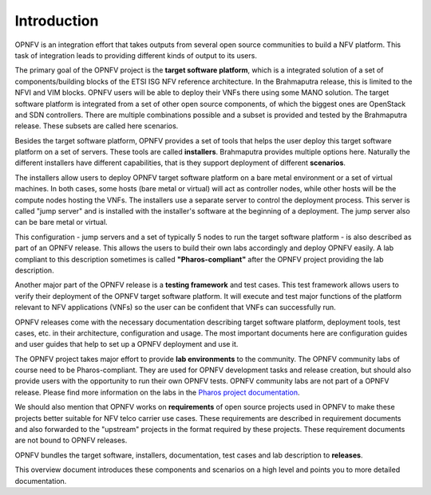 .. This work is licensed under a Creative Commons Attribution 4.0 International License.
.. http://creativecommons.org/licenses/by/4.0
.. (c) OPNFV, Huawei

.. ==> All actions still to be resolved during the review are marked "==>" in comments.

============
Introduction
============

.. ==> take some more inputs from the marketing message

OPNFV is an integration effort that takes outputs from several open source communities to build a NFV platform. This task of integration leads to providing different kinds of output to its users.

The primary goal of the OPNFV project is the **target software platform**, which is a integrated solution
of a set of components/building blocks of the ETSI ISG NFV reference architecture.
In the Brahmaputra release, this is limited to the NFVI and VIM blocks.
OPNFV users will be able to deploy their VNFs there using some MANO solution.
The target software platform is integrated from a set of other open source components,
of which the biggest ones are OpenStack and SDN controllers. There are multiple combinations
possible and a subset is provided and tested by the Brahmaputra release. These subsets
are called here scenarios.

Besides the target software platform, OPNFV provides a set of tools that helps the user
deploy this target software platform on a set of servers. These tools are called
**installers**. Brahmaputra provides multiple options here. Naturally the different installers
have different capabilities, that is they support deployment of different **scenarios**.

The installers allow users to deploy OPNFV target software platform on a bare metal environment
or a set of virtual machines. In both cases, some hosts (bare metal or virtual) will act
as controller nodes, while other hosts will be the compute nodes hosting the VNFs.
The installers use a separate server to control the deployment process. This server is called
"jump server" and is installed with the installer's software at the beginning of a deployment.
The jump server also can be bare metal or virtual.

This configuration - jump servers and a set of typically 5 nodes to run the target software platform -
is also described as part of an OPNFV release. This allows the users to build their own labs
accordingly and deploy OPNFV easily. A lab compliant to this description sometimes is called
**"Pharos-compliant"** after the OPNFV project providing the lab description.

Another major part of the OPNFV release is a **testing framework** and test cases.
This test framework allows users to verify their deployment of the OPNFV target software platform.
It will execute and test major functions of the platform relevant to NFV applications (VNFs) so
the user can be confident that VNFs can successfully run.

OPNFV releases come with the necessary documentation describing
target software platform, deployment tools, test cases, etc. in their architecture, configuration and usage.
The most important documents here are configuration guides and user guides that help to set up
a OPNFV deployment and use it.

The OPNFV project takes major effort to provide **lab environments** to the community.
The OPNFV community labs of course need to be Pharos-compliant. They are used for OPNFV development
tasks and release creation, but should also provide users with the opportunity to run their own
OPNFV tests. OPNFV community labs are not part of a OPNFV release.
Please find more information on the labs in the
`Pharos project documentation <http://artifacts.opnfv.org/pharos/docs/index.html>`_.

We should also mention that OPNFV works on **requirements** of open source projects used in OPNFV to
make these projects better suitable for NFV telco carrier use cases.
These requirements are described in requirement documents and also forwarded
to the "upstream" projects in the format required by these projects.
These requirement documents are not bound to OPNFV releases.

OPNFV bundles the target software, installers, documentation, test cases and lab
description to **releases**.

This overview document introduces these components and scenarios on a high level and
points you to more detailed documentation.


